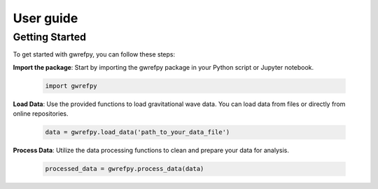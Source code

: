 User guide
==========

Getting Started
----------------
To get started with gwrefpy, you can follow these steps:

**Import the package**: Start by importing the gwrefpy package in your Python script or Jupyter notebook.

   .. code-block:: python

       import gwrefpy

**Load Data**: Use the provided functions to load gravitational wave data. You can load data from files or directly from online repositories.

   .. code-block:: python

       data = gwrefpy.load_data('path_to_your_data_file')

**Process Data**: Utilize the data processing functions to clean and prepare your data for analysis.

    .. code-block:: python

         processed_data = gwrefpy.process_data(data)